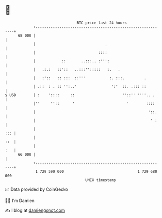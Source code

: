 * 👋

#+begin_example
                                    BTC price last 24 hours                    
                +------------------------------------------------------------+ 
         68 000 |                                                            | 
                |                                .                           | 
                |                             ::::                           | 
                |            ::       ..:::.. :''':                          | 
                |   .:.:   ::'::   ..:::'':::::   :.   .                     | 
                |   :'::   :: :::  ::'''           :. :::.         .         | 
                | .::  : . :: '':..'                ':'  ::. .::: ::         | 
   $ USD        | :    '::::     ::                      ''::'' ''''.. .     | 
                |''     ''::      '                        '        ::::     | 
                |                                                    '::.    | 
                |                                                     ' :    | 
                |                                                        ::: | 
                |                                                        ::  | 
                |                                                        :   | 
         66 000 |                                                            | 
                +------------------------------------------------------------+ 
                 1 729 590 000                                  1 729 680 000  
                                        UNIX timestamp                         
#+end_example
📈 Data provided by CoinGecko

🧑‍💻 I'm Damien

✍️ I blog at [[https://www.damiengonot.com][damiengonot.com]]
